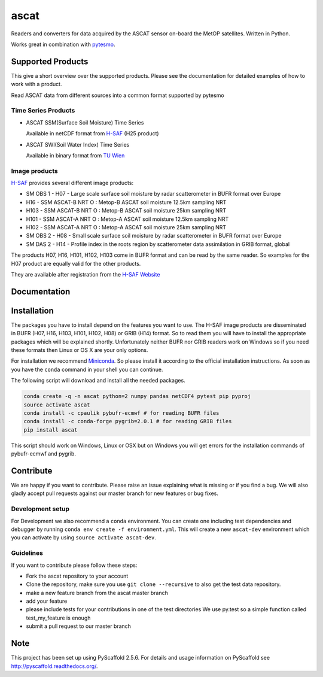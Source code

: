 =====
ascat
=====

.. image:: https://travis-ci.org/TUW-GEO/ascat.svg?branch=master
    :target: https://travis-ci.org/TUW-GEO/ascat

.. image:: https://coveralls.io/repos/github/TUW-GEO/ascat/badge.svg?branch=master
   :target: https://coveralls.io/github/TUW-GEO/ascat?branch=master

.. image:: https://badge.fury.io/py/ascat.svg
    :target: http://badge.fury.io/py/ascat

Readers and converters for data acquired by the ASCAT sensor on-board the MetOP
satellites. Written in Python.

Works great in combination with `pytesmo <https://github.com/TUW-GEO/pytesmo>`_.

Supported Products
==================

This give a short overview over the supported products. Please see the
documentation for detailed examples of how to work with a product.

Read ASCAT data from different sources into a common format supported by pytesmo

Time Series Products
--------------------

* ASCAT SSM(Surface Soil Moisture) Time Series

  Available in netCDF format from `H-SAF
  <http://hsaf.meteoam.it/soil-moisture.php>`_ (H25 product)


* ASCAT SWI(Soil Water Index) Time Series

  Available in binary format from `TU Wien <http://rs.geo.tuwien.ac.at/products/>`_

Image products
--------------

`H-SAF <http://hsaf.meteoam.it/soil-moisture.php>`_ provides several different
image products:

* SM OBS 1 - H07 - Large scale surface soil moisture by radar scatterometer in
  BUFR format over Europe
* H16 - SSM ASCAT-B NRT O : Metop-B ASCAT soil moisture 12.5km sampling NRT
* H103 - SSM ASCAT-B NRT O : Metop-B ASCAT soil moisture 25km sampling NRT
* H101 - SSM ASCAT-A NRT O : Metop-A ASCAT soil moisture 12.5km sampling NRT
* H102 - SSM ASCAT-A NRT O : Metop-A ASCAT soil moisture 25km sampling NRT
* SM OBS 2 - H08 - Small scale surface soil moisture by radar scatterometer in
  BUFR format over Europe
* SM DAS 2 - H14 - Profile index in the roots region by scatterometer data
  assimilation in GRIB format, global

The products H07, H16, H101, H102, H103 come in BUFR format and can be read by
the same reader. So examples for the H07 product are equally valid for the other
products.

They are available after registration from the `H-SAF Website
<http://hsaf.meteoam.it/soil-moisture.php>`_

Documentation
=============

|Documentation Status|

.. |Documentation Status| image:: https://readthedocs.org/projects/ascat/badge/?version=latest
   :target: http://ascat.readthedocs.org/

Installation
============

The packages you have to install depend on the features you want to use. The
H-SAF image products are disseminated in BUFR (H07, H16, H103, H101, H102, H08)
or GRIB (H14) format. So to read them you will have to install the appropriate
packages which will be explained shortly. Unfortunately neither BUFR nor GRIB
readers work on Windows so if you need these formats then Linux or OS X are your
only options.

For installation we recommend `Miniconda
<http://conda.pydata.org/miniconda.html>`_. So please install it according to
the official installation instructions. As soon as you have the ``conda``
command in your shell you can continue.

The following script will download and install all the needed packages.

.. code::

    conda create -q -n ascat python=2 numpy pandas netCDF4 pytest pip pyproj
    source activate ascat
    conda install -c cpaulik pybufr-ecmwf # for reading BUFR files
    conda install -c conda-forge pygrib=2.0.1 # for reading GRIB files
    pip install ascat

This script should work on Windows, Linux or OSX but on Windows you will get
errors for the installation commands of pybufr-ecmwf and pygrib.


Contribute
==========

We are happy if you want to contribute. Please raise an issue explaining what is missing
or if you find a bug. We will also gladly accept pull requests against our master branch
for new features or bug fixes.

Development setup
-----------------

For Development we also recommend a ``conda`` environment. You can create one
including test dependencies and debugger by running ``conda env create -f
environment.yml``. This will create a new ``ascat-dev`` environment which you
can activate by using ``source activate ascat-dev``.

Guidelines
----------

If you want to contribute please follow these steps:

- Fork the ascat repository to your account
- Clone the repository, make sure you use ``git clone --recursive`` to also get
  the test data repository.
- make a new feature branch from the ascat master branch
- add your feature
- please include tests for your contributions in one of the test directories
  We use py.test so a simple function called test_my_feature is enough
- submit a pull request to our master branch

Note
====

This project has been set up using PyScaffold 2.5.6. For details and usage
information on PyScaffold see http://pyscaffold.readthedocs.org/.


